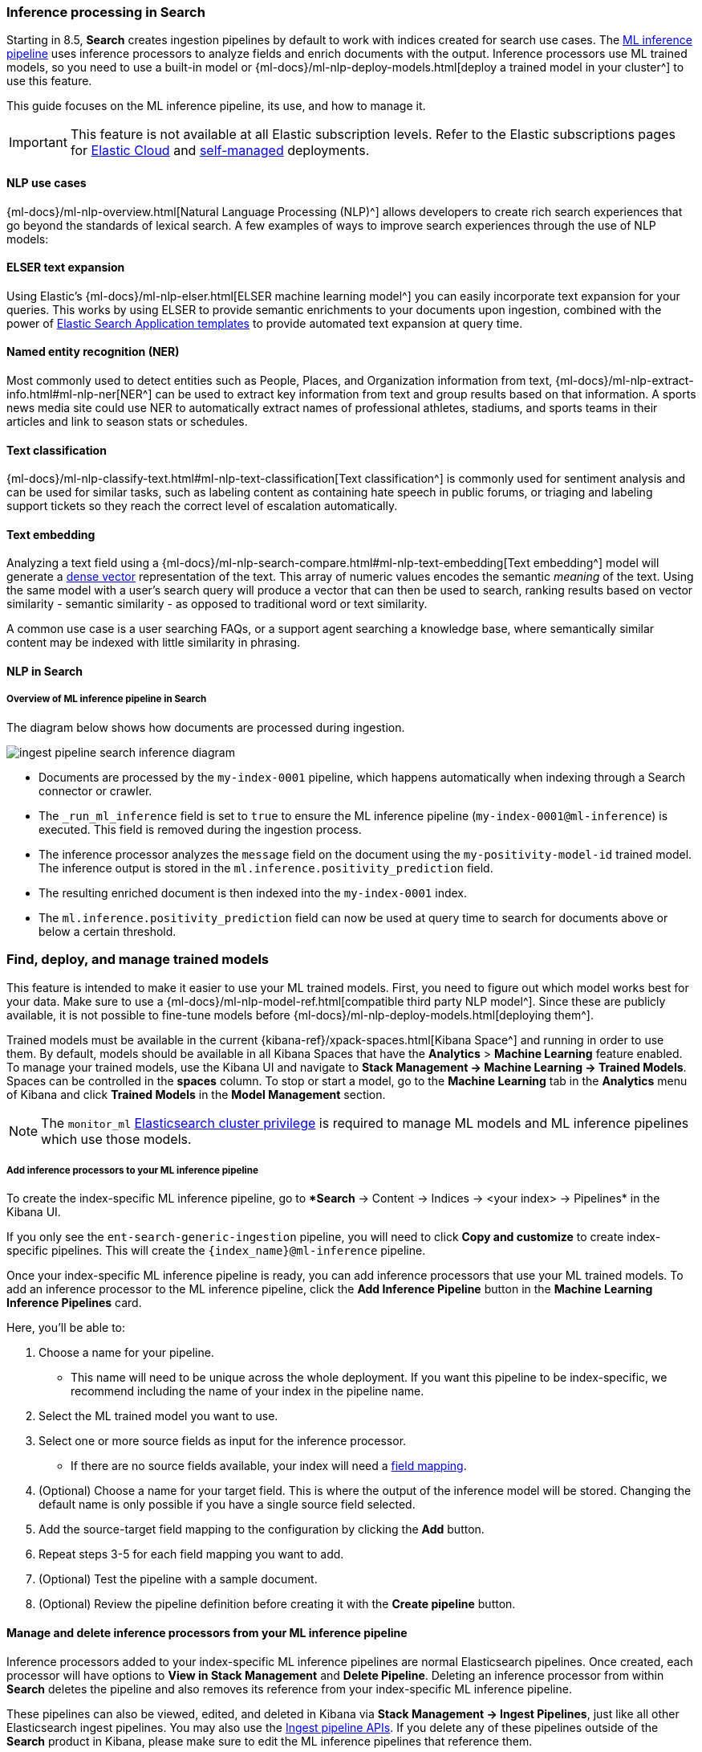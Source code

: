 [[ingest-pipeline-search-inference]]
=== Inference processing in Search

Starting in 8.5, *Search* creates ingestion pipelines by default to work with indices created for search use cases.
The <<ingest-pipeline-search-details-specific-ml-reference, ML inference pipeline>> uses inference processors to analyze fields and enrich documents with the output.
Inference processors use ML trained models, so you need to use a built-in model or {ml-docs}/ml-nlp-deploy-models.html[deploy a trained model in your cluster^] to use this feature.

This guide focuses on the ML inference pipeline, its use, and how to manage it.

[IMPORTANT]
====
This feature is not available at all Elastic subscription levels.
Refer to the Elastic subscriptions pages for https://www.elastic.co/subscriptions/cloud[Elastic Cloud^] and https://www.elastic.co/subscriptions[self-managed] deployments.
====

[discrete#ingest-pipeline-search-inference-nlp-use-cases]
==== NLP use cases

{ml-docs}/ml-nlp-overview.html[Natural Language Processing (NLP)^] allows developers to create rich search experiences that go beyond the standards of lexical search.
A few examples of ways to improve search experiences through the use of NLP models:

[discrete#ingest-pipeline-search-inference-elser]
==== ELSER text expansion

Using Elastic's {ml-docs}/ml-nlp-elser.html[ELSER machine learning model^] you can easily incorporate text expansion for your queries.
This works by using ELSER to provide semantic enrichments to your documents upon ingestion, combined with the power of <<search-application-overview, Elastic Search Application templates>> to provide automated text expansion at query time.

[discrete#ingest-pipeline-search-inference-ner]
==== Named entity recognition (NER)

Most commonly used to detect entities such as People, Places, and Organization information from text, {ml-docs}/ml-nlp-extract-info.html#ml-nlp-ner[NER^] can be used to extract key information from text and group results based on that information.
A sports news media site could use NER to automatically extract names of professional athletes, stadiums, and sports teams in their articles and link to season stats or schedules.

[discrete#ingest-pipeline-search-inference-text-classification]
==== Text classification

{ml-docs}/ml-nlp-classify-text.html#ml-nlp-text-classification[Text classification^] is commonly used for sentiment analysis and can be used for similar tasks, such as labeling content as containing hate speech in public forums, or triaging and labeling support tickets so they reach the correct level of escalation automatically.

[discrete#ingest-pipeline-search-inference-text-embedding]
==== Text embedding

Analyzing a text field using a {ml-docs}/ml-nlp-search-compare.html#ml-nlp-text-embedding[Text embedding^] model will generate a <<dense-vector, dense vector>> representation of the text.
This array of numeric values encodes the semantic _meaning_ of the text.
Using the same model with a user's search query will produce a vector that can then be used to search, ranking results based on vector similarity - semantic similarity - as opposed to traditional word or text similarity.

A common use case is a user searching FAQs, or a support agent searching a knowledge base, where semantically similar content may be indexed with little similarity in phrasing.

[discrete#ingest-pipeline-search-inference-nlp-in-enterprise-search]
==== NLP in *Search*

[discrete#ingest-pipeline-search-inference-overview]
===== Overview of ML inference pipeline in *Search*

The diagram below shows how documents are processed during ingestion.

// Original diagram: https://whimsical.com/ml-in-enterprise-search-ErCetPqrcCPu2QYHvAwrgP@2bsEvpTYSt1Hiuq6UBf68tUWvFiXdzLt6ao
image::../images/ingest/ingest-pipeline-search-inference-diagram.png[align="center"]

* Documents are processed by the `my-index-0001` pipeline, which happens automatically when indexing through a Search connector or crawler.
* The `_run_ml_inference` field is set to `true` to ensure the ML inference pipeline (`my-index-0001@ml-inference`) is executed.
  This field is removed during the ingestion process.
* The inference processor analyzes the `message` field on the document using the `my-positivity-model-id` trained model.
  The inference output is stored in the `ml.inference.positivity_prediction` field.
* The resulting enriched document is then indexed into the `my-index-0001` index.
* The `ml.inference.positivity_prediction` field can now be used at query time to search for documents above or below a certain threshold.

[discrete#ingest-pipeline-search-inference-find-deploy-manage-trained-models]
=== Find, deploy, and manage trained models
This feature is intended to make it easier to use your ML trained models.
First, you need to figure out which model works best for your data.
Make sure to use a {ml-docs}/ml-nlp-model-ref.html[compatible third party NLP model^].
Since these are publicly available, it is not possible to fine-tune models before {ml-docs}/ml-nlp-deploy-models.html[deploying them^].

Trained models must be available in the current {kibana-ref}/xpack-spaces.html[Kibana Space^] and running in order to use them.
By default, models should be available in all Kibana Spaces that have the *Analytics* > *Machine Learning* feature enabled.
To manage your trained models, use the Kibana UI and navigate to *Stack Management -> Machine Learning -> Trained Models*.
Spaces can be controlled in the **spaces** column.
To stop or start a model, go to the *Machine Learning* tab in the *Analytics* menu of Kibana and click *Trained Models* in the *Model Management* section.

[NOTE]
=========================
The `monitor_ml` <<security-privileges, Elasticsearch cluster privilege>> is required to manage ML models and ML inference pipelines which use those models.
=========================

[discrete#ingest-pipeline-search-inference-add-inference-processors]
===== Add inference processors to your ML inference pipeline
To create the index-specific ML inference pipeline, go to **Search* -> Content -> Indices -> <your index> -> Pipelines* in the Kibana UI.

If you only see the `ent-search-generic-ingestion` pipeline, you will need to click *Copy and customize* to create index-specific pipelines.
This will create the `{index_name}@ml-inference` pipeline.

Once your index-specific ML inference pipeline is ready, you can add inference processors that use your ML trained models.
To add an inference processor to the ML inference pipeline, click the *Add Inference Pipeline* button in the *Machine Learning Inference Pipelines* card.

[role="screenshot"]
// image::images/ingest-pipeline-search-inference-add-inference-pipeline.png["Add Inference Pipeline"]

Here, you'll be able to:

1. Choose a name for your pipeline.
  - This name will need to be unique across the whole deployment.
  If you want this pipeline to be index-specific, we recommend including the name of your index in the pipeline name.
2. Select the ML trained model you want to use.
3. Select one or more source fields as input for the inference processor.
  - If there are no source fields available, your index will need a <<mapping, field mapping>>.
4. (Optional) Choose a name for your target field.
This is where the output of the inference model will be stored. Changing the default name is only possible if you have a single source field selected.
5. Add the source-target field mapping to the configuration by clicking the *Add* button.
6. Repeat steps 3-5 for each field mapping you want to add.
7. (Optional) Test the pipeline with a sample document.
8. (Optional) Review the pipeline definition before creating it with the *Create pipeline* button.

[discrete#ingest-pipeline-search-inference-manage-inference-processors]
==== Manage and delete inference processors from your ML inference pipeline

Inference processors added to your index-specific ML inference pipelines are normal Elasticsearch pipelines.
Once created, each processor will have options to *View in Stack Management* and *Delete Pipeline*.
Deleting an inference processor from within *Search* deletes the pipeline and also removes its reference from your index-specific ML inference pipeline.

These pipelines can also be viewed, edited, and deleted in Kibana via *Stack Management -> Ingest Pipelines*, just like all other Elasticsearch ingest pipelines.
You may also use the <<ingest-apis,Ingest pipeline APIs>>.
If you delete any of these pipelines outside of the *Search* product in Kibana, please make sure to edit the ML inference pipelines that reference them.

[discrete#ingest-pipeline-search-inference-update-mapping]
==== Update mappings to use ML inference pipelines

After setting up an ML inference pipeline or attaching an existing one, it may be necessary to manually create the field mappings in order to support the referenced trained ML model's output.
This needs to happen before the pipeline is first used to index some documents, otherwise the model output fields could be inferred with the wrong type.

[NOTE]
====
This doesn't apply when you're creating a pipeline with the ELSER model, for which the index mappings are automatically updated in the process. 
====

The required field name and type depends on the configuration of the pipeline and the trained model it uses.
For example, if you configure a `text_embedding` model, select `summary` as a source field, and `ml.inference.summary` as the target field, the inference output will be stored in `ml.inference.<source field name>.predicted_value` as a <<dense-vector, dense_vector>> type.
In order to support semantic search on this field, it must be added to the mapping:

[source,console]
----
PUT my-index-0001/_mapping
{
  "properties": {
    "ml.inference.summary.predicted_value": { <1>
      "type": "dense_vector", <2>
      "dims": 768, <3>
      "index": true,
      "similarity": "dot_product" 
    }
  }
}
----
// NOTCONSOLE
// TEST[skip:TODO]

<1> The output of the ML model is stored in the configured target field suffixed with `predicted_value`.
<2> Choose a field type that is compatible with the inference output and supports your search use cases.
<3> Set additional properties as necessary.

[TIP]
====
You can check the shape of the generated output before indexing any documents while creating the ML inference pipeline under the *Test* tab.
Simply provide a sample document, click *Simulate*, and look for the `ml.inference` object in the results.
====

[discrete#ingest-pipeline-search-inference-test-inference-pipeline]
==== Test your ML inference pipeline

To ensure the ML inference pipeline will be run when ingesting documents, you must make sure the documents you are ingesting have a field named `_run_ml_inference` that is set to `true` and you must set the pipeline to `{index_name}`.
For connector and crawler indices, this will happen automatically if you've configured the settings appropriately for the pipeline name `{index_name}`.
To manage these settings:

  1. Go to *Search > Content > Indices > <your index> > Pipelines*.
  2. Click on the *Settings* link in the *Ingest Pipelines* card for the `{index_name}` pipeline.
  3. Ensure *ML inference pipelines* is selected.
     If it is not, select it and save the changes.

[discrete#ingest-pipeline-search-inference-learn-more]
==== Learn More:
* See <<ingest-pipeline-search-in-enterprise-search>> for information on the various pipelines that are created.
* Learn about {ml-docs}/ml-nlp-elser.html[ELSER], Elastic's proprietary retrieval model for semantic search with sparse vectors.
* https://huggingface.co/models?library=pytorch&pipeline_tag=token-classification&sort=downloads[NER HuggingFace Models^]
* https://huggingface.co/models?library=pytorch&pipeline_tag=text-classification&sort=downloads[Text Classification HuggingFace Models^]
* https://huggingface.co/models?library=pytorch&pipeline_tag=sentence-similarity&sort=downloads[Text Embedding HuggingFace Models^]
